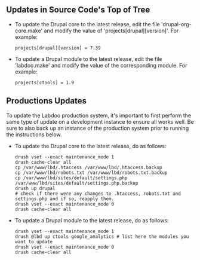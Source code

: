 ** Updates in Source Code's Top of Tree

  - To update the Drupal core to the latest release, edit the file 'drupal-org-core.make' and modify the value of 'projects[drupal][version]'. For example:

    #+BEGIN_EXAMPLE
    projects[drupal][version] = 7.39
    #+END_EXAMPLE

  - To update a Drupal module to the latest release, edit the file 'labdoo.make' and modify the value of the corresponding module. For example:

    #+BEGIN_EXAMPLE
    projects[ctools] = 1.9
    #+END_EXAMPLE

** Productions Updates

  To update the Labdoo production system, it's important to first perform the same type of update on a development instance to ensure all works well. 
  Be sure to also back up an instance of the production system prior to running the instructions below.

  - To update the Drupal core to the latest release, do as follows:

    #+BEGIN_EXAMPLE
    drush vset --exact maintenance_mode 1
    drush cache-clear all
    cp /var/www/lbd/.htaccess /var/www/lbd/.htaccess.backup
    cp /var/www/lbd/robots.txt /var/www/lbd/robots.txt.backup
    cp /var/www/lbd/sites/default/settings.php /var/www/lbd/sites/default/settings.php.backup
    drush up drupal
    # check if there were any changes to .htaccess, robots.txt and settings.php and if so, reapply them.
    drush vset --exact maintenance_mode 0
    drush cache-clear all 
    #+END_EXAMPLE

  - To update a Drupal module to the latest release, do as follows:

    #+BEGIN_EXAMPLE
    drush vset --exact maintenance_mode 1
    drush @lbd up ctools google_analytics # list here the modules you want to update
    drush vset --exact maintenance_mode 0
    drush cache-clear all
    #+END_EXAMPLE

